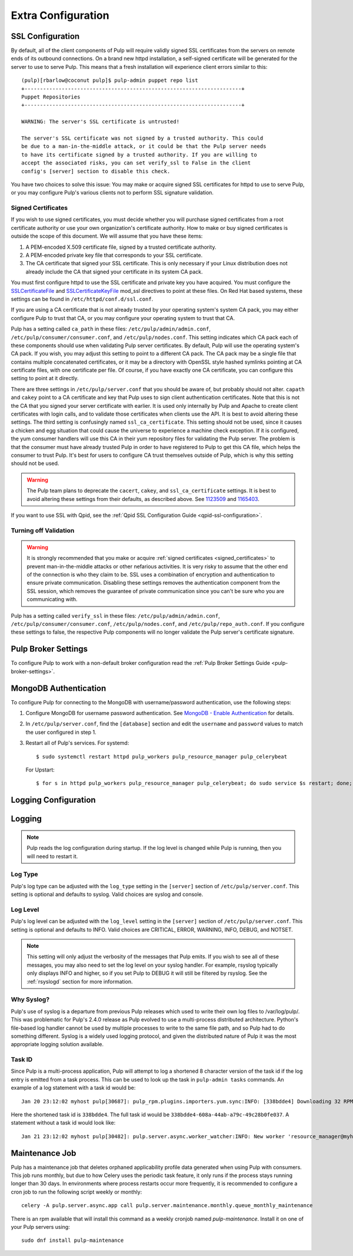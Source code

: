 Extra Configuration
===================

SSL Configuration
-----------------

By default, all of the client components of Pulp will require validly signed SSL certificates from
the servers on remote ends of its outbound connections. On a brand new httpd installation, a
self-signed certificate will be generated for the server to use to serve Pulp. This means that a
fresh installation will experience client errors similar to this::

    (pulp)[rbarlow@coconut pulp]$ pulp-admin puppet repo list
    +----------------------------------------------------------------------+
    Puppet Repositories
    +----------------------------------------------------------------------+

    WARNING: The server's SSL certificate is untrusted!

    The server's SSL certificate was not signed by a trusted authority. This could
    be due to a man-in-the-middle attack, or it could be that the Pulp server needs
    to have its certificate signed by a trusted authority. If you are willing to
    accept the associated risks, you can set verify_ssl to False in the client
    config's [server] section to disable this check.

You have two choices to solve this issue: You may make or acquire signed SSL certificates for httpd
to use to serve Pulp, or you may configure Pulp's various clients not to perform SSL signature
validation.

.. note:

   Even Pulp's server makes client connections in some cases. For example, a Child Node will act as
   a client to its parent.


.. _signed_certificates:

Signed Certificates
^^^^^^^^^^^^^^^^^^^

If you wish to use signed certificates, you must decide whether you will purchase signed
certificates from a root certificate authority or use your own organization's certificate authority.
How to make or buy signed certificates is outside the scope of this document. We will assume that
you have these items:

#. A PEM-encoded X.509 certificate file, signed by a trusted certificate authority.
#. A PEM-encoded private key file that corresponds to your SSL certificate.
#. The CA certificate that signed your SSL certificate. This is only necessary if your Linux
   distribution does not already include the CA that signed your certificate in its system CA
   pack.

You must first configure httpd to use the SSL certificate and private key you have acquired. You
must configure the `SSLCertificateFile`_ and `SSLCertificateKeyFile`_ mod_ssl directives to point at
these files. On Red Hat based systems, these settings can be found in
``/etc/httpd/conf.d/ssl.conf``.

.. _SSLCertificateFile: https://httpd.apache.org/docs/2.2/mod/mod_ssl.html#sslcertificatefile
.. _SSLCertificateKeyFile: https://httpd.apache.org/docs/2.2/mod/mod_ssl.html#sslcertificatekeyfile

If you are using a CA certificate that is not already trusted by your operating system's system CA
pack, you may either configure Pulp to trust that CA, or you may configure your operating system to
trust that CA.

Pulp has a setting called ``ca_path`` in these files: ``/etc/pulp/admin/admin.conf``,
``/etc/pulp/consumer/consumer.conf``, and ``/etc/pulp/nodes.conf``. This setting indicates which CA
pack each of these components should use when validating Pulp server certificates. By default, Pulp
will use the operating system's CA pack. If you wish, you may adjust this setting to point to a
different CA pack. The CA pack may be a single file that contains multiple concatenated
certificates, or it may be a directory with OpenSSL style hashed symlinks pointing at CA certificate
files, with one certificate per file. Of course, if you have exactly one CA certificate, you can
configure this setting to point at it directly.

There are three settings in ``/etc/pulp/server.conf`` that you should be aware of, but probably
should not alter. ``capath`` and ``cakey`` point to a CA certificate and key that Pulp uses to sign
client authentication certificates. Note that this is not the CA that you signed your server
certificate with earlier. It is used only internally by Pulp and Apache to create client
certificates with login calls, and to validate those certificates when clients use the API. It is
best to avoid altering these settings. The third setting is confusingly named
``ssl_ca_certificate``. This setting should not be used, since it causes a chicken and egg situation
that could cause the universe to experience a machine check exception. If it is configured, the yum
consumer handlers will use this CA in their yum repository files for validating the Pulp server. The
problem is that the consumer must have already trusted Pulp in order to have registered to Pulp to
get this CA file, which helps the consumer to trust Pulp. It's best for users to configure CA trust
themselves outside of Pulp, which is why this setting should not be used.

.. warning::

   The Pulp team plans to deprecate the ``cacert``, ``cakey``, and ``ssl_ca_certificate`` settings.
   It is best to avoid altering these settings from their defaults, as described above. See
   `1123509`_ and `1165403`_.

.. _1123509: https://bugzilla.redhat.com/show_bug.cgi?id=1123509
.. _1165403: https://bugzilla.redhat.com/show_bug.cgi?id=1165403

If you want to use SSL with Qpid, see the
:ref:`Qpid SSL Configuration Guide <qpid-ssl-configuration>`.


Turning off Validation
^^^^^^^^^^^^^^^^^^^^^^

.. warning::

   It is strongly recommended that you make or acquire
   :ref:`signed certificates <signed_certificates>` to prevent man-in-the-middle attacks or other
   nefarious activities. It is very risky to assume that the other end of the connection is who
   they claim to be. SSL uses a combination of encryption and authentication to ensure private
   communication. Disabling these settings removes the authentication component from the SSL
   session, which removes the guarantee of private communication since you can't be sure who you
   are communicating with.

Pulp has a setting called ``verify_ssl`` in these files: ``/etc/pulp/admin/admin.conf``,
``/etc/pulp/consumer/consumer.conf``, ``/etc/pulp/nodes.conf``, and ``/etc/pulp/repo_auth.conf``. If
you configure these settings to false, the respective Pulp components will no longer validate the
Pulp server's certificate signature.


Pulp Broker Settings
--------------------

To configure Pulp to work with a non-default broker configuration read the
:ref:`Pulp Broker Settings Guide <pulp-broker-settings>`.


MongoDB Authentication
----------------------

To configure Pulp for connecting to the MongoDB with username/password authentication, use the
following steps:

#. Configure MongoDB for username password authentication. See
   `MongoDB - Enable Authentication <http://docs.mongodb.org/manual/tutorial/enable-authentication/>`_
   for details.

#. In ``/etc/pulp/server.conf``, find the ``[database]`` section and edit the ``username`` and
   ``password`` values to match the user configured in step 1.

#. Restart all of Pulp's services. For systemd::

      $ sudo systemctl restart httpd pulp_workers pulp_resource_manager pulp_celerybeat

   For Upstart::

      $ for s in httpd pulp_workers pulp_resource_manager pulp_celerybeat; do sudo service $s restart; done;

Logging Configuration
---------------------

.. _logging:

Logging
-------

.. note::

   Pulp reads the log configuration during startup. If the log level is changed while Pulp is
   running, then you will need to restart it.


Log Type
^^^^^^^^

Pulp's log type can be adjusted with the ``log_type`` setting in the ``[server]`` section of
``/etc/pulp/server.conf``. This setting is optional and defaults to syslog. Valid choices are
syslog and console.

Log Level
^^^^^^^^^

Pulp's log level can be adjusted with the ``log_level`` setting in the ``[server]`` section of
``/etc/pulp/server.conf``. This setting is optional and defaults to INFO. Valid choices are
CRITICAL, ERROR, WARNING, INFO, DEBUG, and NOTSET.

.. note::

   This setting will only adjust the verbosity of the messages that Pulp emits. If you wish to see
   all of these messages, you may also need to set the log level on your syslog handler. For example,
   rsyslog typically only displays INFO and higher, so if you set Pulp to DEBUG it will still be
   filtered by rsyslog. See the :ref:`rsyslogd` section for more information.

Why Syslog?
^^^^^^^^^^^

Pulp's use of syslog is a departure from previous Pulp releases which used to write their own log
files to /var/log/pulp/. This was problematic for Pulp's 2.4.0 release as Pulp evolved to use a
multi-process distributed architecture. Python's file-based log handler cannot be used by multiple
processes to write to the same file path, and so Pulp had to do something different. Syslog is a
widely used logging protocol, and given the distributed nature of Pulp it was the most appropriate
logging solution available.

Task ID
^^^^^^^

Since Pulp is a multi-process application, Pulp will attempt to log a shortened 8 character version
of the task id if the log entry is emitted from a task process. This can be used to look up the task
in ``pulp-admin tasks`` commands.  An example of a log statement with a task id would be::

    Jan 20 23:12:02 myhost pulp[30687]: pulp_rpm.plugins.importers.yum.sync:INFO: [338bdde4] Downloading 32 RPMs

Here the shortened task id is ``338bdde4``. The full task id would be
``338bdde4-608a-44ab-a79c-49c28b0fe037``. A statement without a task id would look like::

    Jan 21 23:12:02 myhost pulp[30482]: pulp.server.async.worker_watcher:INFO: New worker 'resource_manager@myhost' discovered

.. _maintenance_job:

Maintenance Job
---------------

Pulp has a maintenance job that deletes orphaned applicability profile data generated when using
Pulp with consumers. This job runs monthly, but due to how Celery uses the periodic task feature, it
only runs if the process stays running longer than 30 days. In environments where process restarts
occur more frequently, it is recommended to configure a cron job to run the following script weekly
or monthly::

    celery -A pulp.server.async.app call pulp.server.maintenance.monthly.queue_monthly_maintenance

There is an rpm available that will install this command as a weekly cronjob named
`pulp-maintenance`. Install it on one of your Pulp servers using::

    sudo dnf install pulp-maintenance
